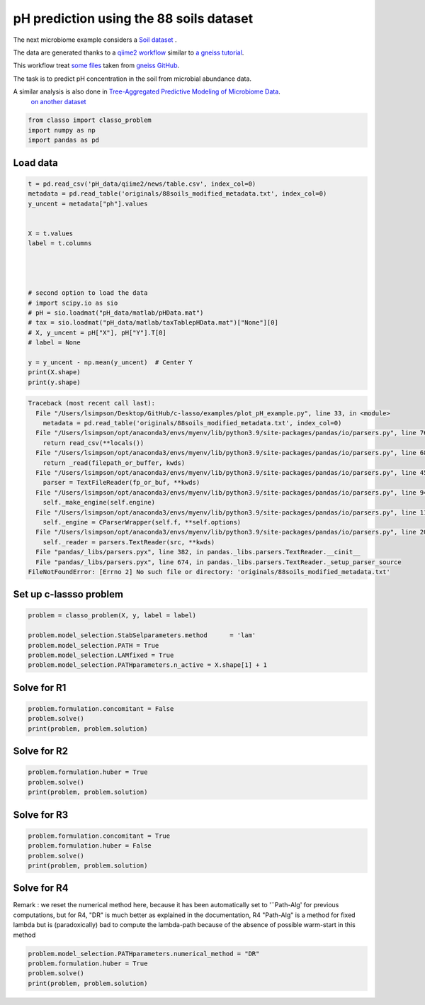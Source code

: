 .. only:: html

    .. note::
        :class: sphx-glr-download-link-note

        Click :ref:`here <sphx_glr_download_auto_examples_plot_pH_example.py>`     to download the full example code
    .. rst-class:: sphx-glr-example-title

    .. _sphx_glr_auto_examples_plot_pH_example.py:


pH prediction using the 88 soils dataset 
===================================================

The next microbiome example considers a
`Soil dataset <https://github.com/Leo-Simpson/c-lasso/tree/master/examples/pH_data>`_ .

The data are generated thanks to a `qiime2 workflow <https://github.com/Leo-Simpson/c-lasso/blob/master/examples/pH_data/qiime2/read%20data.ipynb>`_
similar to `a gneiss tutorial <https://github.com/biocore/gneiss/blob/master/ipynb/88soils/88soils-qiime2-tutorial.ipynb>`_.

This workflow treat `some files <https://github.com/Leo-Simpson/c-lasso/blob/master/examples/pH_data/qiime2/originals>`_ 
taken from `gneiss GitHub <https://github.com/biocore/gneiss/tree/master/ipynb/88soils>`_.


The task is to predict pH concentration in the soil from microbial abundance data.

A similar analysis is also done in `Tree-Aggregated Predictive Modeling of Microbiome Data <https://www.biorxiv.org/content/10.1101/2020.09.01.277632v1>`_.
 `on another dataset <https://royalsocietypublishing.org/doi/full/10.1098/rspb.2014.1988>`_


.. code-block:: default


    from classo import classo_problem
    import numpy as np
    import pandas as pd










Load data
^^^^^^^^^^^^^^^^^^^^^^^^^^^^^^^^^^^^^^


.. code-block:: default



    t = pd.read_csv('pH_data/qiime2/news/table.csv', index_col=0)
    metadata = pd.read_table('originals/88soils_modified_metadata.txt', index_col=0)
    y_uncent = metadata["ph"].values


    X = t.values
    label = t.columns




    # second option to load the data
    # import scipy.io as sio
    # pH = sio.loadmat("pH_data/matlab/pHData.mat")
    # tax = sio.loadmat("pH_data/matlab/taxTablepHData.mat")["None"][0]
    # X, y_uncent = pH["X"], pH["Y"].T[0]
    # label = None

    y = y_uncent - np.mean(y_uncent)  # Center Y
    print(X.shape)
    print(y.shape)



.. rst-class:: sphx-glr-script-out


.. code-block:: pytb

    Traceback (most recent call last):
      File "/Users/lsimpson/Desktop/GitHub/c-lasso/examples/plot_pH_example.py", line 33, in <module>
        metadata = pd.read_table('originals/88soils_modified_metadata.txt', index_col=0)
      File "/Users/lsimpson/opt/anaconda3/envs/myenv/lib/python3.9/site-packages/pandas/io/parsers.py", line 767, in read_table
        return read_csv(**locals())
      File "/Users/lsimpson/opt/anaconda3/envs/myenv/lib/python3.9/site-packages/pandas/io/parsers.py", line 688, in read_csv
        return _read(filepath_or_buffer, kwds)
      File "/Users/lsimpson/opt/anaconda3/envs/myenv/lib/python3.9/site-packages/pandas/io/parsers.py", line 454, in _read
        parser = TextFileReader(fp_or_buf, **kwds)
      File "/Users/lsimpson/opt/anaconda3/envs/myenv/lib/python3.9/site-packages/pandas/io/parsers.py", line 948, in __init__
        self._make_engine(self.engine)
      File "/Users/lsimpson/opt/anaconda3/envs/myenv/lib/python3.9/site-packages/pandas/io/parsers.py", line 1180, in _make_engine
        self._engine = CParserWrapper(self.f, **self.options)
      File "/Users/lsimpson/opt/anaconda3/envs/myenv/lib/python3.9/site-packages/pandas/io/parsers.py", line 2010, in __init__
        self._reader = parsers.TextReader(src, **kwds)
      File "pandas/_libs/parsers.pyx", line 382, in pandas._libs.parsers.TextReader.__cinit__
      File "pandas/_libs/parsers.pyx", line 674, in pandas._libs.parsers.TextReader._setup_parser_source
    FileNotFoundError: [Errno 2] No such file or directory: 'originals/88soils_modified_metadata.txt'




Set up c-lassso problem
^^^^^^^^^^^^^^^^^^^^^^^^^^^


.. code-block:: default


    problem = classo_problem(X, y, label = label) 

    problem.model_selection.StabSelparameters.method      = 'lam'
    problem.model_selection.PATH = True
    problem.model_selection.LAMfixed = True
    problem.model_selection.PATHparameters.n_active = X.shape[1] + 1


Solve for R1
^^^^^^^^^^^^^^^^^^^^^^^^^^^


.. code-block:: default

    problem.formulation.concomitant = False
    problem.solve()
    print(problem, problem.solution)


Solve for R2
^^^^^^^^^^^^^^^^^^^^^^^^^^^


.. code-block:: default

    problem.formulation.huber = True
    problem.solve()
    print(problem, problem.solution)



Solve for R3
^^^^^^^^^^^^^^^^^^^^^^^^^^^


.. code-block:: default

    problem.formulation.concomitant = True
    problem.formulation.huber = False
    problem.solve()
    print(problem, problem.solution)



Solve for R4
^^^^^^^^^^^^^^^^^^^^^^^^^^^
Remark : we reset the numerical method here, 
because it has been automatically set to '¨Path-Alg'
for previous computations, but for R4, "DR" is much better
as explained in the documentation, R4 "Path-Alg" is a method for fixed lambda
but is (paradoxically) bad to compute the lambda-path 
because of the absence of possible warm-start in this method


.. code-block:: default


    problem.model_selection.PATHparameters.numerical_method = "DR"
    problem.formulation.huber = True
    problem.solve()
    print(problem, problem.solution)




.. rst-class:: sphx-glr-timing

   **Total running time of the script:** ( 0 minutes  0.083 seconds)


.. _sphx_glr_download_auto_examples_plot_pH_example.py:


.. only :: html

 .. container:: sphx-glr-footer
    :class: sphx-glr-footer-example



  .. container:: sphx-glr-download sphx-glr-download-python

     :download:`Download Python source code: plot_pH_example.py <plot_pH_example.py>`



  .. container:: sphx-glr-download sphx-glr-download-jupyter

     :download:`Download Jupyter notebook: plot_pH_example.ipynb <plot_pH_example.ipynb>`


.. only:: html

 .. rst-class:: sphx-glr-signature

    `Gallery generated by Sphinx-Gallery <https://sphinx-gallery.github.io>`_
